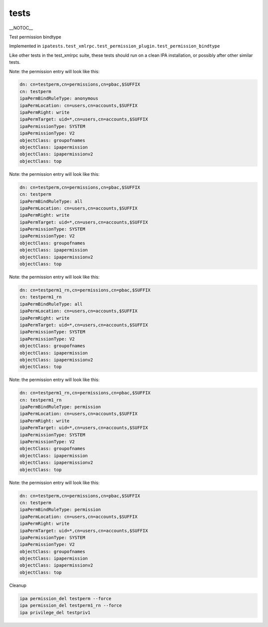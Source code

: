 tests
=====

\__NOTOC_\_

Test permission bindtype

Implemented in
``ipatests.test_xmlrpc.test_permission_plugin.test_permission_bindtype``

Like other tests in the test_xmlrpc suite, these tests should run on a
clean IPA installation, or possibly after other similar tests.

Note: the permission entry will look like this:

.. code-block:: text

    dn: cn=testperm,cn=permissions,cn=pbac,$SUFFIX
    cn: testperm
    ipaPermBindRuleType: anonymous
    ipaPermLocation: cn=users,cn=accounts,$SUFFIX
    ipaPermRight: write
    ipaPermTarget: uid=*,cn=users,cn=accounts,$SUFFIX
    ipaPermissionType: SYSTEM
    ipaPermissionType: V2
    objectClass: groupofnames
    objectClass: ipapermission
    objectClass: ipapermissionv2
    objectClass: top

Note: the permission entry will look like this:

.. code-block:: text

    dn: cn=testperm,cn=permissions,cn=pbac,$SUFFIX
    cn: testperm
    ipaPermBindRuleType: all
    ipaPermLocation: cn=users,cn=accounts,$SUFFIX
    ipaPermRight: write
    ipaPermTarget: uid=*,cn=users,cn=accounts,$SUFFIX
    ipaPermissionType: SYSTEM
    ipaPermissionType: V2
    objectClass: groupofnames
    objectClass: ipapermission
    objectClass: ipapermissionv2
    objectClass: top

Note: the permission entry will look like this:

.. code-block:: text

    dn: cn=testperm1_rn,cn=permissions,cn=pbac,$SUFFIX
    cn: testperm1_rn
    ipaPermBindRuleType: all
    ipaPermLocation: cn=users,cn=accounts,$SUFFIX
    ipaPermRight: write
    ipaPermTarget: uid=*,cn=users,cn=accounts,$SUFFIX
    ipaPermissionType: SYSTEM
    ipaPermissionType: V2
    objectClass: groupofnames
    objectClass: ipapermission
    objectClass: ipapermissionv2
    objectClass: top

Note: the permission entry will look like this:

.. code-block:: text

    dn: cn=testperm1_rn,cn=permissions,cn=pbac,$SUFFIX
    cn: testperm1_rn
    ipaPermBindRuleType: permission
    ipaPermLocation: cn=users,cn=accounts,$SUFFIX
    ipaPermRight: write
    ipaPermTarget: uid=*,cn=users,cn=accounts,$SUFFIX
    ipaPermissionType: SYSTEM
    ipaPermissionType: V2
    objectClass: groupofnames
    objectClass: ipapermission
    objectClass: ipapermissionv2
    objectClass: top

Note: the permission entry will look like this:

.. code-block:: text

    dn: cn=testperm,cn=permissions,cn=pbac,$SUFFIX
    cn: testperm
    ipaPermBindRuleType: permission
    ipaPermLocation: cn=users,cn=accounts,$SUFFIX
    ipaPermRight: write
    ipaPermTarget: uid=*,cn=users,cn=accounts,$SUFFIX
    ipaPermissionType: SYSTEM
    ipaPermissionType: V2
    objectClass: groupofnames
    objectClass: ipapermission
    objectClass: ipapermissionv2
    objectClass: top



Cleanup

.. code-block:: text

    ipa permission_del testperm --force
    ipa permission_del testperm1_rn --force
    ipa privilege_del testpriv1
